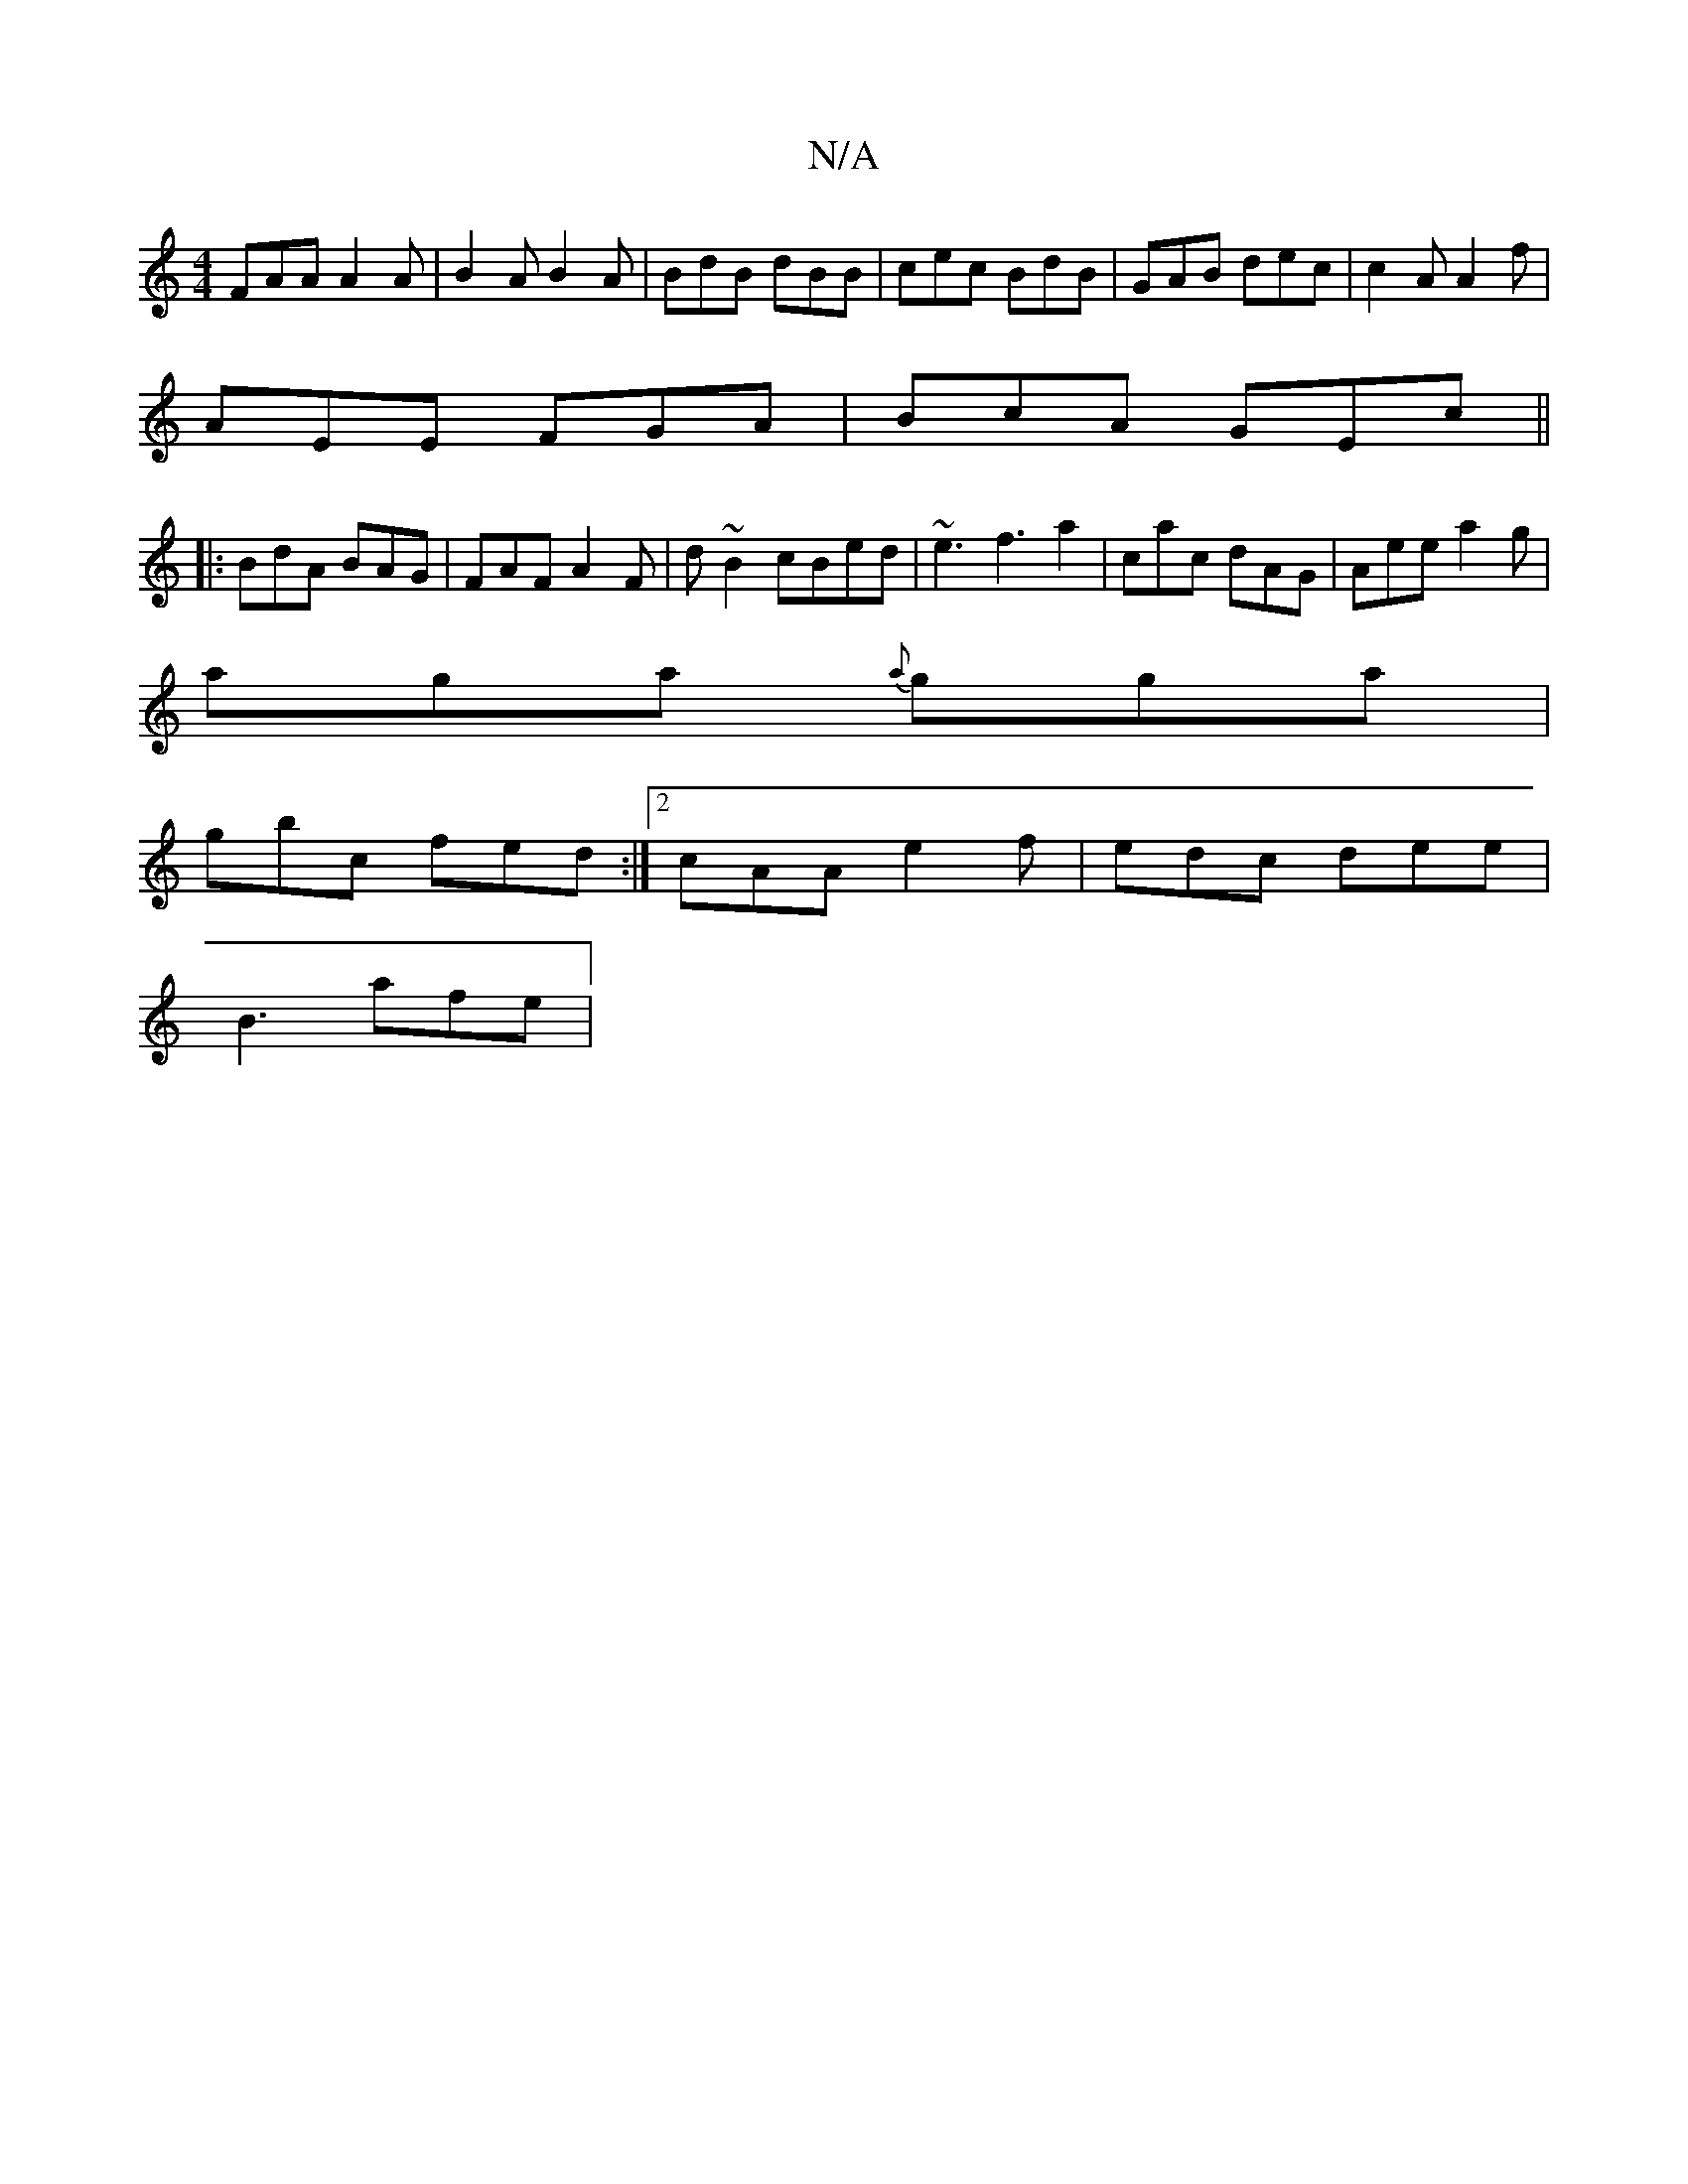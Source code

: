 X:1
T:N/A
M:4/4
R:N/A
K:Cmajor
FAA A2 A | B2A B2A | BdB dBB | cec BdB | GAB dec | c2A A2f |
AEE FGA | BcA GEc ||
|: BdA BAG | FAF A2F | d~B2 cBed | ~e3 f3 a2|cac dAG | Aee a2g |
aga {a}gga |
gbc fed:|2 cAA e2f | edc dee |
B3 afe | 